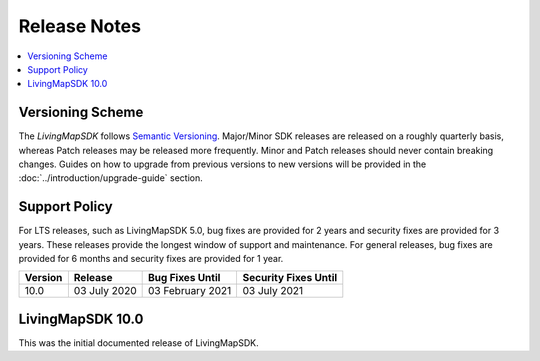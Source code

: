 .. _doc_release-notes:

Release Notes
=============

.. contents::
    :depth: 2
    :local:


Versioning Scheme
-----------------

The *LivingMapSDK* follows `Semantic Versioning <https://semver.org/>`_. Major/Minor SDK releases are released on a roughly quarterly basis, whereas Patch releases may be released more frequently. Minor and Patch releases should never contain breaking changes. Guides on how to upgrade from previous versions to new versions will be provided in the :doc:`../introduction/upgrade-guide` section.


Support Policy
--------------

For LTS releases, such as LivingMapSDK 5.0, bug fixes are provided for 2 years and security fixes are provided for 3 years. These releases provide the longest window of support and maintenance. For general releases, bug fixes are provided for 6 months and security fixes are provided for 1 year.


+-----------------+--------------------+---------------------+-------------------------+
| Version         | Release            | Bug Fixes Until     | Security Fixes Until    |
+=================+====================+=====================+=========================+
| 10.0            | 03 July 2020       | 03 February 2021    | 03 July 2021            |
+-----------------+--------------------+---------------------+-------------------------+


LivingMapSDK 10.0
-----------------

This was the initial documented release of LivingMapSDK.
